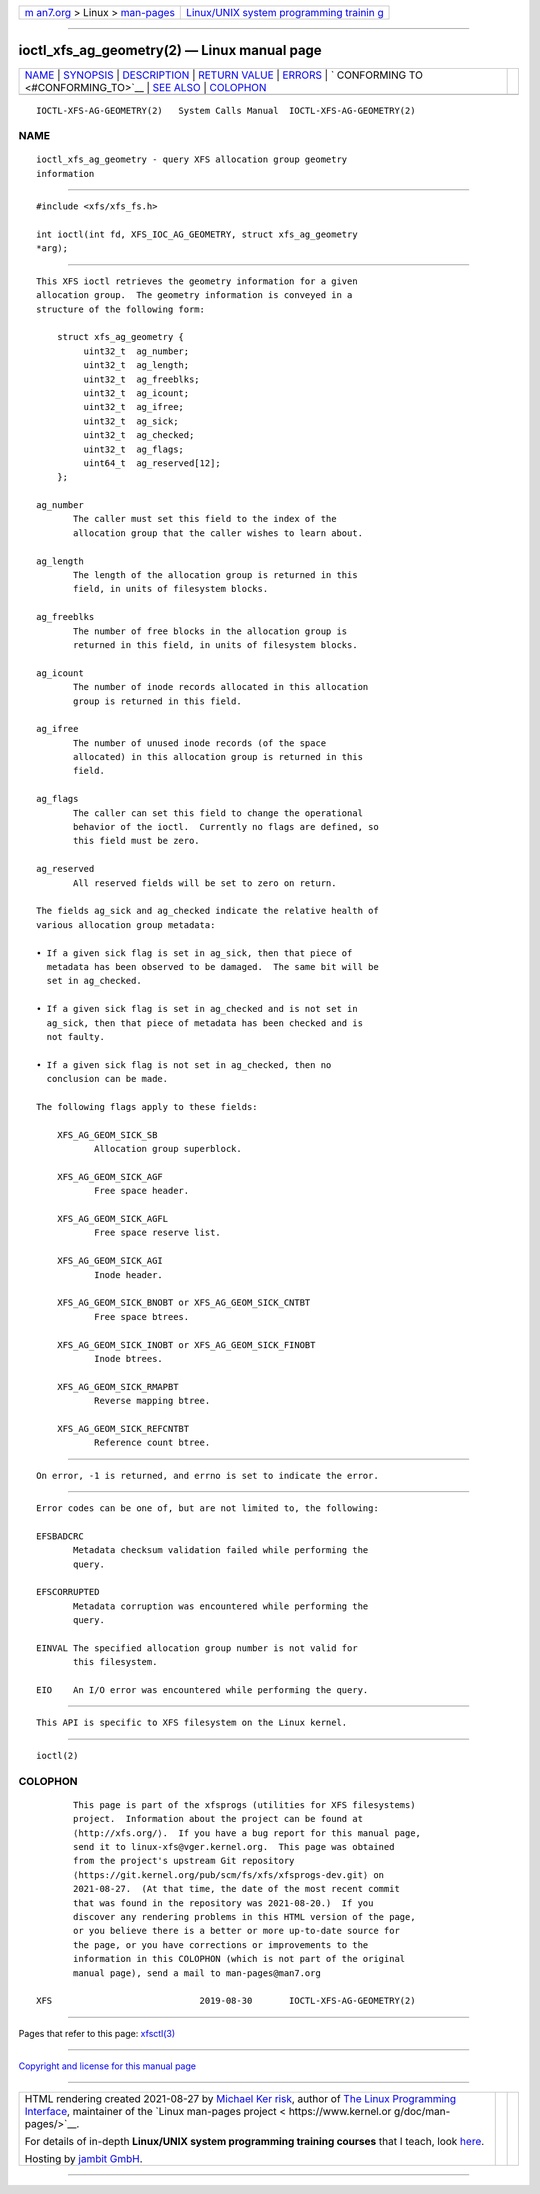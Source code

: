 .. container:: page-top

.. container:: nav-bar

   +----------------------------------+----------------------------------+
   | `m                               | `Linux/UNIX system programming   |
   | an7.org <../../../index.html>`__ | trainin                          |
   | > Linux >                        | g <http://man7.org/training/>`__ |
   | `man-pages <../index.html>`__    |                                  |
   +----------------------------------+----------------------------------+

--------------

ioctl_xfs_ag_geometry(2) — Linux manual page
============================================

+-----------------------------------+-----------------------------------+
| `NAME <#NAME>`__ \|               |                                   |
| `SYNOPSIS <#SYNOPSIS>`__ \|       |                                   |
| `DESCRIPTION <#DESCRIPTION>`__ \| |                                   |
| `RETURN VALUE <#RETURN_VALUE>`__  |                                   |
| \| `ERRORS <#ERRORS>`__ \|        |                                   |
| `                                 |                                   |
| CONFORMING TO <#CONFORMING_TO>`__ |                                   |
| \| `SEE ALSO <#SEE_ALSO>`__ \|    |                                   |
| `COLOPHON <#COLOPHON>`__          |                                   |
+-----------------------------------+-----------------------------------+
| .. container:: man-search-box     |                                   |
+-----------------------------------+-----------------------------------+

::

   IOCTL-XFS-AG-GEOMETRY(2)   System Calls Manual  IOCTL-XFS-AG-GEOMETRY(2)

NAME
-------------------------------------------------

::

          ioctl_xfs_ag_geometry - query XFS allocation group geometry
          information


---------------------------------------------------------

::

          #include <xfs/xfs_fs.h>

          int ioctl(int fd, XFS_IOC_AG_GEOMETRY, struct xfs_ag_geometry
          *arg);


---------------------------------------------------------------

::

          This XFS ioctl retrieves the geometry information for a given
          allocation group.  The geometry information is conveyed in a
          structure of the following form:

              struct xfs_ag_geometry {
                   uint32_t  ag_number;
                   uint32_t  ag_length;
                   uint32_t  ag_freeblks;
                   uint32_t  ag_icount;
                   uint32_t  ag_ifree;
                   uint32_t  ag_sick;
                   uint32_t  ag_checked;
                   uint32_t  ag_flags;
                   uint64_t  ag_reserved[12];
              };

          ag_number
                 The caller must set this field to the index of the
                 allocation group that the caller wishes to learn about.

          ag_length
                 The length of the allocation group is returned in this
                 field, in units of filesystem blocks.

          ag_freeblks
                 The number of free blocks in the allocation group is
                 returned in this field, in units of filesystem blocks.

          ag_icount
                 The number of inode records allocated in this allocation
                 group is returned in this field.

          ag_ifree
                 The number of unused inode records (of the space
                 allocated) in this allocation group is returned in this
                 field.

          ag_flags
                 The caller can set this field to change the operational
                 behavior of the ioctl.  Currently no flags are defined, so
                 this field must be zero.

          ag_reserved
                 All reserved fields will be set to zero on return.

          The fields ag_sick and ag_checked indicate the relative health of
          various allocation group metadata:

          • If a given sick flag is set in ag_sick, then that piece of
            metadata has been observed to be damaged.  The same bit will be
            set in ag_checked.

          • If a given sick flag is set in ag_checked and is not set in
            ag_sick, then that piece of metadata has been checked and is
            not faulty.

          • If a given sick flag is not set in ag_checked, then no
            conclusion can be made.

          The following flags apply to these fields:

              XFS_AG_GEOM_SICK_SB
                     Allocation group superblock.

              XFS_AG_GEOM_SICK_AGF
                     Free space header.

              XFS_AG_GEOM_SICK_AGFL
                     Free space reserve list.

              XFS_AG_GEOM_SICK_AGI
                     Inode header.

              XFS_AG_GEOM_SICK_BNOBT or XFS_AG_GEOM_SICK_CNTBT
                     Free space btrees.

              XFS_AG_GEOM_SICK_INOBT or XFS_AG_GEOM_SICK_FINOBT
                     Inode btrees.

              XFS_AG_GEOM_SICK_RMAPBT
                     Reverse mapping btree.

              XFS_AG_GEOM_SICK_REFCNTBT
                     Reference count btree.


-----------------------------------------------------------------

::

          On error, -1 is returned, and errno is set to indicate the error.


-----------------------------------------------------

::

          Error codes can be one of, but are not limited to, the following:

          EFSBADCRC
                 Metadata checksum validation failed while performing the
                 query.

          EFSCORRUPTED
                 Metadata corruption was encountered while performing the
                 query.

          EINVAL The specified allocation group number is not valid for
                 this filesystem.

          EIO    An I/O error was encountered while performing the query.


-------------------------------------------------------------------

::

          This API is specific to XFS filesystem on the Linux kernel.


---------------------------------------------------------

::

          ioctl(2)

COLOPHON
---------------------------------------------------------

::

          This page is part of the xfsprogs (utilities for XFS filesystems)
          project.  Information about the project can be found at 
          ⟨http://xfs.org/⟩.  If you have a bug report for this manual page,
          send it to linux-xfs@vger.kernel.org.  This page was obtained
          from the project's upstream Git repository
          ⟨https://git.kernel.org/pub/scm/fs/xfs/xfsprogs-dev.git⟩ on
          2021-08-27.  (At that time, the date of the most recent commit
          that was found in the repository was 2021-08-20.)  If you
          discover any rendering problems in this HTML version of the page,
          or you believe there is a better or more up-to-date source for
          the page, or you have corrections or improvements to the
          information in this COLOPHON (which is not part of the original
          manual page), send a mail to man-pages@man7.org

   XFS                            2019-08-30       IOCTL-XFS-AG-GEOMETRY(2)

--------------

Pages that refer to this page: `xfsctl(3) <../man3/xfsctl.3.html>`__

--------------

`Copyright and license for this manual
page <../man2/ioctl_xfs_ag_geometry.2.license.html>`__

--------------

.. container:: footer

   +-----------------------+-----------------------+-----------------------+
   | HTML rendering        |                       | |Cover of TLPI|       |
   | created 2021-08-27 by |                       |                       |
   | `Michael              |                       |                       |
   | Ker                   |                       |                       |
   | risk <https://man7.or |                       |                       |
   | g/mtk/index.html>`__, |                       |                       |
   | author of `The Linux  |                       |                       |
   | Programming           |                       |                       |
   | Interface <https:     |                       |                       |
   | //man7.org/tlpi/>`__, |                       |                       |
   | maintainer of the     |                       |                       |
   | `Linux man-pages      |                       |                       |
   | project <             |                       |                       |
   | https://www.kernel.or |                       |                       |
   | g/doc/man-pages/>`__. |                       |                       |
   |                       |                       |                       |
   | For details of        |                       |                       |
   | in-depth **Linux/UNIX |                       |                       |
   | system programming    |                       |                       |
   | training courses**    |                       |                       |
   | that I teach, look    |                       |                       |
   | `here <https://ma     |                       |                       |
   | n7.org/training/>`__. |                       |                       |
   |                       |                       |                       |
   | Hosting by `jambit    |                       |                       |
   | GmbH                  |                       |                       |
   | <https://www.jambit.c |                       |                       |
   | om/index_en.html>`__. |                       |                       |
   +-----------------------+-----------------------+-----------------------+

--------------

.. container:: statcounter

   |Web Analytics Made Easy - StatCounter|

.. |Cover of TLPI| image:: https://man7.org/tlpi/cover/TLPI-front-cover-vsmall.png
   :target: https://man7.org/tlpi/
.. |Web Analytics Made Easy - StatCounter| image:: https://c.statcounter.com/7422636/0/9b6714ff/1/
   :class: statcounter
   :target: https://statcounter.com/
